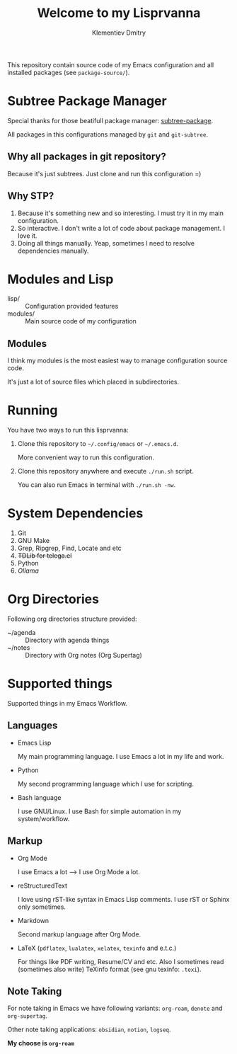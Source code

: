 #+title: Welcome to my Lisprvanna
#+author: Klementiev Dmitry
#+email: klementievd08@yandex.ru

This repository contain source code of my Emacs configuration and all
installed packages (see =package-source/=).

* COMMENT Documentation

Recently I start learning rST, Python and Sphinx.

** COMMENT Building Info file for Emacs

Firstly execute following commands in your shell

#+begin_src sh
  $ sphinx-build -b texinfo docs/ docs/_build/texinfo
  $ make -k docs/_build/texinfo
#+end_src

and run =(info "Lisprvanna")=

** COMMENT Other formats

Read *Sphinx* documentation for information about supported
output formats.

* Subtree Package Manager

Special thanks for those beatifull package manager: [[https://github.com/djr7C4/subtree-package][subtree-package]].

All packages in this configurations managed by ~git~ and ~git-subtree~.

** Why all packages in git repository?

Because it's just subtrees. Just clone and run this configuration =)

** Why STP?

1. Because it's something new and so interesting. I must try it in my main configuration.
2. So interactive. I don't write a lot of code about package management. I love it.
3. Doing all things manually. Yeap, sometimes I need to resolve dependencies manually.

* Modules and Lisp

- lisp/ :: Configuration provided features
- modules/ :: Main source code of my configuration

** Modules

I think my modules is the most easiest way to manage configuration source code.

It's just a lot of source files which placed in subdirectories.

* Running

You have two ways to run this lisprvanna:

1. Clone this repository to =~/.config/emacs= or =~/.emacs.d=.

   More convenient way to run this configuration.

2. Clone this repository anywhere and execute ~./run.sh~ script.

   You can also run Emacs in terminal with ~./run.sh -nw~.

* System Dependencies

1. Git
2. GNU Make
3. Grep, Ripgrep, Find, Locate and etc
4. +TDLib for telega.el+
5. Python
6. /Ollama/
   
* Org Directories

Following org directories structure provided:

- ~/agenda :: Directory with agenda things
- ~/notes :: Directory with Org notes (Org Supertag)

* Supported things

Supported things in my Emacs Workflow.

** Languages

- Emacs Lisp

  My main programming language. I use Emacs a lot in my life and work.

- Python

  My second programming language which I use for scripting.

- Bash language

  I use GNU/Linux. I use Bash for simple automation in my system/workflow.

** Markup

- Org Mode

  I use Emacs a lot --> I use Org Mode a lot.

- reStructuredText

  I love using rST-like syntax in Emacs Lisp comments. I use rST or Sphinx only sometimes.

- Markdown

  Second markup language after Org Mode.

- LaTeX (=pdflatex=, =lualatex=, =xelatex=, =texinfo= and e.t.c.)

  For things like PDF writing, Resume/CV and etc. Also I sometimes read (sometimes also write) TeXinfo format (see gnu texinfo: =.texi=).

** Note Taking

For note taking in Emacs we have following variants: =org-roam=, =denote= and =org-supertag=.

Other note taking applications: =obsidian=, =notion=, =logseq=.


*My choose is =org-roam=*
